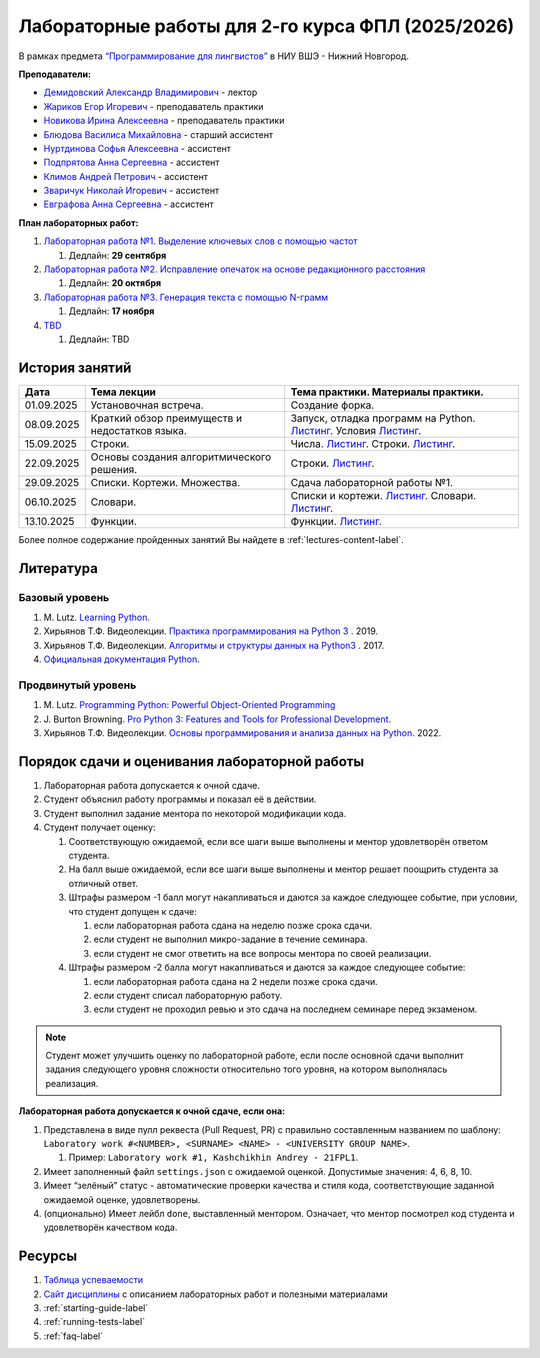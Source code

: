 Лабораторные работы для 2-го курса ФПЛ (2025/2026)
==================================================

В рамках предмета
`“Программирование для лингвистов” <https://www.hse.ru/edu/courses/902204002>`__
в НИУ ВШЭ - Нижний Новгород.

**Преподаватели:**

-  `Демидовский Александр
   Владимирович <https://www.hse.ru/staff/demidovs>`__ - лектор
-  `Жариков Егор Игоревич <https://t.me/godb0i>`__ - преподаватель практики
-  `Новикова Ирина Алексеевна <https://t.me/iriinnnaaaaa>`__ - преподаватель практики
-  `Блюдова Василиса Михайловна <https://t.me/Vasilisa282>`__ -
   старший ассистент
-  `Нуртдинова Софья Алексеевна <https://t.me/sunrielly>`__ - ассистент
-  `Подпрятова Анна Сергеевна <https://t.me/anpruch>`__ - ассистент
-  `Климов Андрей Петрович <https://t.me/hollow_shelves_quiet_hell>`__ - ассистент
-  `Зваричук Николай Игоревич <https://t.me/Nikoniko_1>`__ - ассистент
-  `Евграфова Анна Сергеевна <https://t.me/evgraff_19>`__ - ассистент

**План лабораторных работ:**

1. `Лабораторная работа №1. Выделение ключевых слов с помощью частот <https://github.com/fipl-hse/2025-2-level-labs/tree/main/lab_1_keywords_tfidf>`__

   1. Дедлайн: **29 сентября**

2. `Лабораторная работа №2. Исправление опечаток на основе редакционного расстояния <https://github.com/fipl-hse/2025-2-level-labs/tree/main/lab_2_spellcheck>`__

   1. Дедлайн: **20 октября**

3. `Лабораторная работа №3. Генерация текста с помощью N-грамм <https://github.com/fipl-hse/2025-2-level-labs/tree/main/lab_3_generate_by_ngrams>`__

   1. Дедлайн: **17 ноября**

4. `TBD <TBD>`__

   1. Дедлайн: TBD

История занятий
---------------

+-------------+----------------------------+---------------------------------------------------+
| Дата        | Тема лекции                | Тема практики. Материалы практики.                |
+=============+============================+===================================================+
| 01.09.2025  | Установочная встреча.      | Создание форка.                                   |
+-------------+----------------------------+---------------------------------------------------+
| 08.09.2025  | Краткий обзор преимуществ  | Запуск, отладка программ на Python.               |
|             | и недостатков языка.       | `Листинг <./seminars/listing_1_run_debug.py>`__.  |
|             |                            | Условия                                           |
|             |                            | `Листинг <./seminars/listing_2_conditions.py>`__. |
+-------------+----------------------------+---------------------------------------------------+
| 15.09.2025  | Строки.                    | Числа.                                            |
|             |                            | `Листинг <./seminars/listing_3_integers.py>`__.   |
|             |                            | Строки.                                           |
|             |                            | `Листинг <./seminars/listing_4_strings.py>`__.    |
+-------------+----------------------------+---------------------------------------------------+
| 22.09.2025  | Основы создания            | Строки.                                           |
|             | алгоритмического решения.  | `Листинг <./seminars/listing_4_strings.py>`__.    |
+-------------+----------------------------+---------------------------------------------------+
| 29.09.2025  | Списки. Кортежи.           | Сдача лабораторной работы №1.                     |
|             | Множества.                 |                                                   |
+-------------+----------------------------+---------------------------------------------------+
| 06.10.2025  | Словари.                   | Списки и кортежи.                                 |
|             |                            | `Листинг <./seminars/listing_5_lists.py>`__.      |
|             |                            | Словари.                                          |
|             |                            | `Листинг <./seminars/listing_6_dicts.py>`__.      |
+-------------+----------------------------+---------------------------------------------------+
| 13.10.2025  | Функции.                   | Функции.                                          |
|             |                            | `Листинг <./seminars/listing_7_functions.py>`__.  |
+-------------+----------------------------+---------------------------------------------------+

Более полное содержание пройденных занятий Вы найдете в :ref:`lectures-content-label`.

Литература
----------

Базовый уровень
~~~~~~~~~~~~~~~

1. M. Lutz. `Learning
   Python <https://www.amazon.com/Learning-Python-5th-Mark-Lutz/dp/1449355730>`__.
2. Хирьянов Т.Ф. Видеолекции. `Практика
   программирования на Python
   3 <https://www.youtube.com/watch?v=fgf57Sa5A-A&list=PLRDzFCPr95fLuusPXwvOPgXzBL3ZTzybY>`__
   . 2019.
3. Хирьянов Т.Ф. Видеолекции. `Алгоритмы и структуры данных на
   Python3 <https://www.youtube.com/watch?v=KdZ4HF1SrFs&list=PLRDzFCPr95fK7tr47883DFUbm4GeOjjc0>`__
   . 2017.
4. `Официальная документация Python <https://docs.python.org/3/>`__.

Продвинутый уровень
~~~~~~~~~~~~~~~~~~~

1. M. Lutz. `Programming Python: Powerful Object-Oriented
   Programming <https://www.amazon.com/Programming-Python-Powerful-Object-Oriented/dp/0596158106>`__
2. J. Burton Browning. `Pro Python 3: Features and Tools for Professional
   Development <https://www.amazon.com/Pro-Python-Features-Professional-Development/dp/1484243846>`__.
3. Хирьянов Т.Ф. Видеолекции. `Основы программирования и анализа данных на
   Python <https://teach-in.ru/course/python-programming-and-data-analysis-basics>`__. 2022.

Порядок сдачи и оценивания лабораторной работы
----------------------------------------------

1. Лабораторная работа допускается к очной сдаче.
2. Студент объяснил работу программы и показал её в действии.
3. Студент выполнил задание ментора по некоторой модификации кода.
4. Студент получает оценку:

   1. Соответствующую ожидаемой, если все шаги выше выполнены и ментор
      удовлетворён ответом студента.
   2. На балл выше ожидаемой, если все шаги выше выполнены и ментор
      решает поощрить студента за отличный ответ.
   3. Штрафы размером -1 балл могут накапливаться и даются за каждое следующее событие,
      при условии, что студент допущен к сдаче:

      1. если лабораторная работа сдана на неделю позже срока сдачи.
      2. если студент не выполнил микро-задание в течение семинара.
      3. если студент не смог ответить на все вопросы ментора по своей реализации.

   4. Штрафы размером -2 балла могут накапливаться и даются за каждое следующее событие:

      1. если лабораторная работа сдана на 2 недели позже срока сдачи.
      2. если студент списал лабораторную работу.
      3. если студент не проходил ревью и это сдача на последнем семинаре перед экзаменом.

.. note:: Студент может улучшить оценку по лабораторной работе,
          если после основной сдачи выполнит задания следующего уровня
          сложности относительно того уровня, на котором выполнялась реализация.

**Лабораторная работа допускается к очной сдаче, если она:**

1. Представлена в виде пулл реквеста (Pull Request, PR) с правильно
   составленным названием по шаблону:
   ``Laboratory work #<NUMBER>, <SURNAME> <NAME> - <UNIVERSITY GROUP NAME>``.

   1. Пример: ``Laboratory work #1, Kashchikhin Andrey - 21FPL1``.

2. Имеет заполненный файл ``settings.json`` с ожидаемой оценкой.
   Допустимые значения: 4, 6, 8, 10.
3. Имеет “зелёный” статус - автоматические проверки качества и стиля
   кода, соответствующие заданной ожидаемой оценке, удовлетворены.
4. (опционально) Имеет лейбл ``done``, выставленный ментором. Означает, что ментор
   посмотрел код студента и удовлетворён качеством кода.

Ресурсы
-------

1. `Таблица успеваемости <https://docs.google.com/spreadsheets/d/1aa5XVjz62MJa7K8jMkH4u56BE9A9-jp1WrDjYKZRols>`__
2. `Сайт дисциплины <https://fipl-hse.github.io/docs/labs_2025/#>`__ с описанием лабораторных работ и полезными материалами
3. :ref:`starting-guide-label`
4. :ref:`running-tests-label`
5. :ref:`faq-label`
